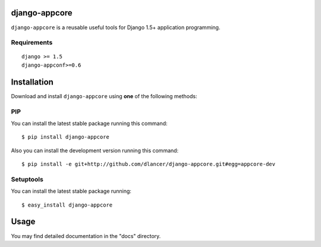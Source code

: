 django-appcore
==============

``django-appcore`` is a reusable useful tools for Django 1.5+ application programming.


.. image:: https://travis-ci.org/dlancer/django-appcore.svg?branch=master
    :target: https://travis-ci.org/dlancer/django-appcore/
    :alt: Build status

.. image:: https://pypip.in/version/django-appcore/badge.svg
    :target: https://pypi.python.org/pypi/django-appcore/
    :alt: Latest PyPI version

.. image:: https://pypip.in/download/django-appcore/badge.svg
    :target: https://pypi.python.org/pypi/django-appcore/
    :alt: Number of PyPI downloads

.. image:: https://pypip.in/format/django-appcore/badge.svg
    :target: https://pypi.python.org/pypi/django-appcore/
    :alt: Download format

.. image:: https://pypip.in/license/django-appcore/badge.svg
    :target: https://pypi.python.org/pypi/django-appcore/
    :alt: License


Requirements
------------

::

    django >= 1.5
    django-appconf>=0.6

Installation
============

Download and install ``django-appcore`` using **one** of the following methods:

PIP
---

You can install the latest stable package running this command::

    $ pip install django-appcore

Also you can install the development version running this command::

    $ pip install -e git+http://github.com/dlancer/django-appcore.git#egg=appcore-dev

Setuptools
----------

You can install the latest stable package running::

    $ easy_install django-appcore

Usage
=====

You may find detailed documentation in the "docs" directory.
